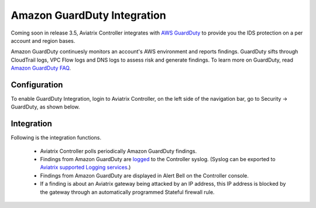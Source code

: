 .. meta::
   :description: Amazon GuardDuty Integration
   :keywords: AWS Guard Duty, FQDN, Egress Control, IDS/IPS 


=================================
 Amazon GuardDuty Integration 
=================================

Coming soon in release 3.5, Aviatrix Controller integrates with `AWS GuardDuty <https://aws.amazon.com/guardduty/>`_ to provide you the IDS protection on a per account and region bases. 

Amazon GuardDuty continuesly monitors an account's AWS environment and reports findings. 
GuardDuty sifts through CloudTrail logs, VPC Flow logs and DNS logs to assess risk and generate findings. To learn more on GuardDuty, read `Amazon GuardDuty FAQ <https://aws.amazon.com/guardduty/faqs/>`_.

Configuration
--------------

To enable GuardDuty Integration, login to Aviatrix Controller, on the left side of
the navigation bar, go to Security -> GuardDuty, as shown below. 

|guardduty_config|

Integration 
------------

Following is the integration functions. 

 - Aviatrix Controller polls periodically Amazon GuardDuty findings. 
 - Findings from Amazon GuardDuty are `logged <https://docs.aviatrix.com/HowTos/AviatrixLogging.html#id13>`_ to the Controller syslog. (Syslog can be exported to `Aviatrix supported Logging services <https://docs.aviatrix.com/HowTos/AviatrixLogging.html>`_.)
 - Findings from Amazon GuardDuty are displayed in Alert Bell on the Controller console.  
 - If a finding is about an Aviatrix gateway being attacked by an IP address, this IP address is blocked by the gateway through an automatically programmed Stateful firewall rule. 


.. |guardduty_config| image::  guardduty_media/guardduty_config.png
   :scale: 50%



.. add in the disqus tag

.. disqus::
